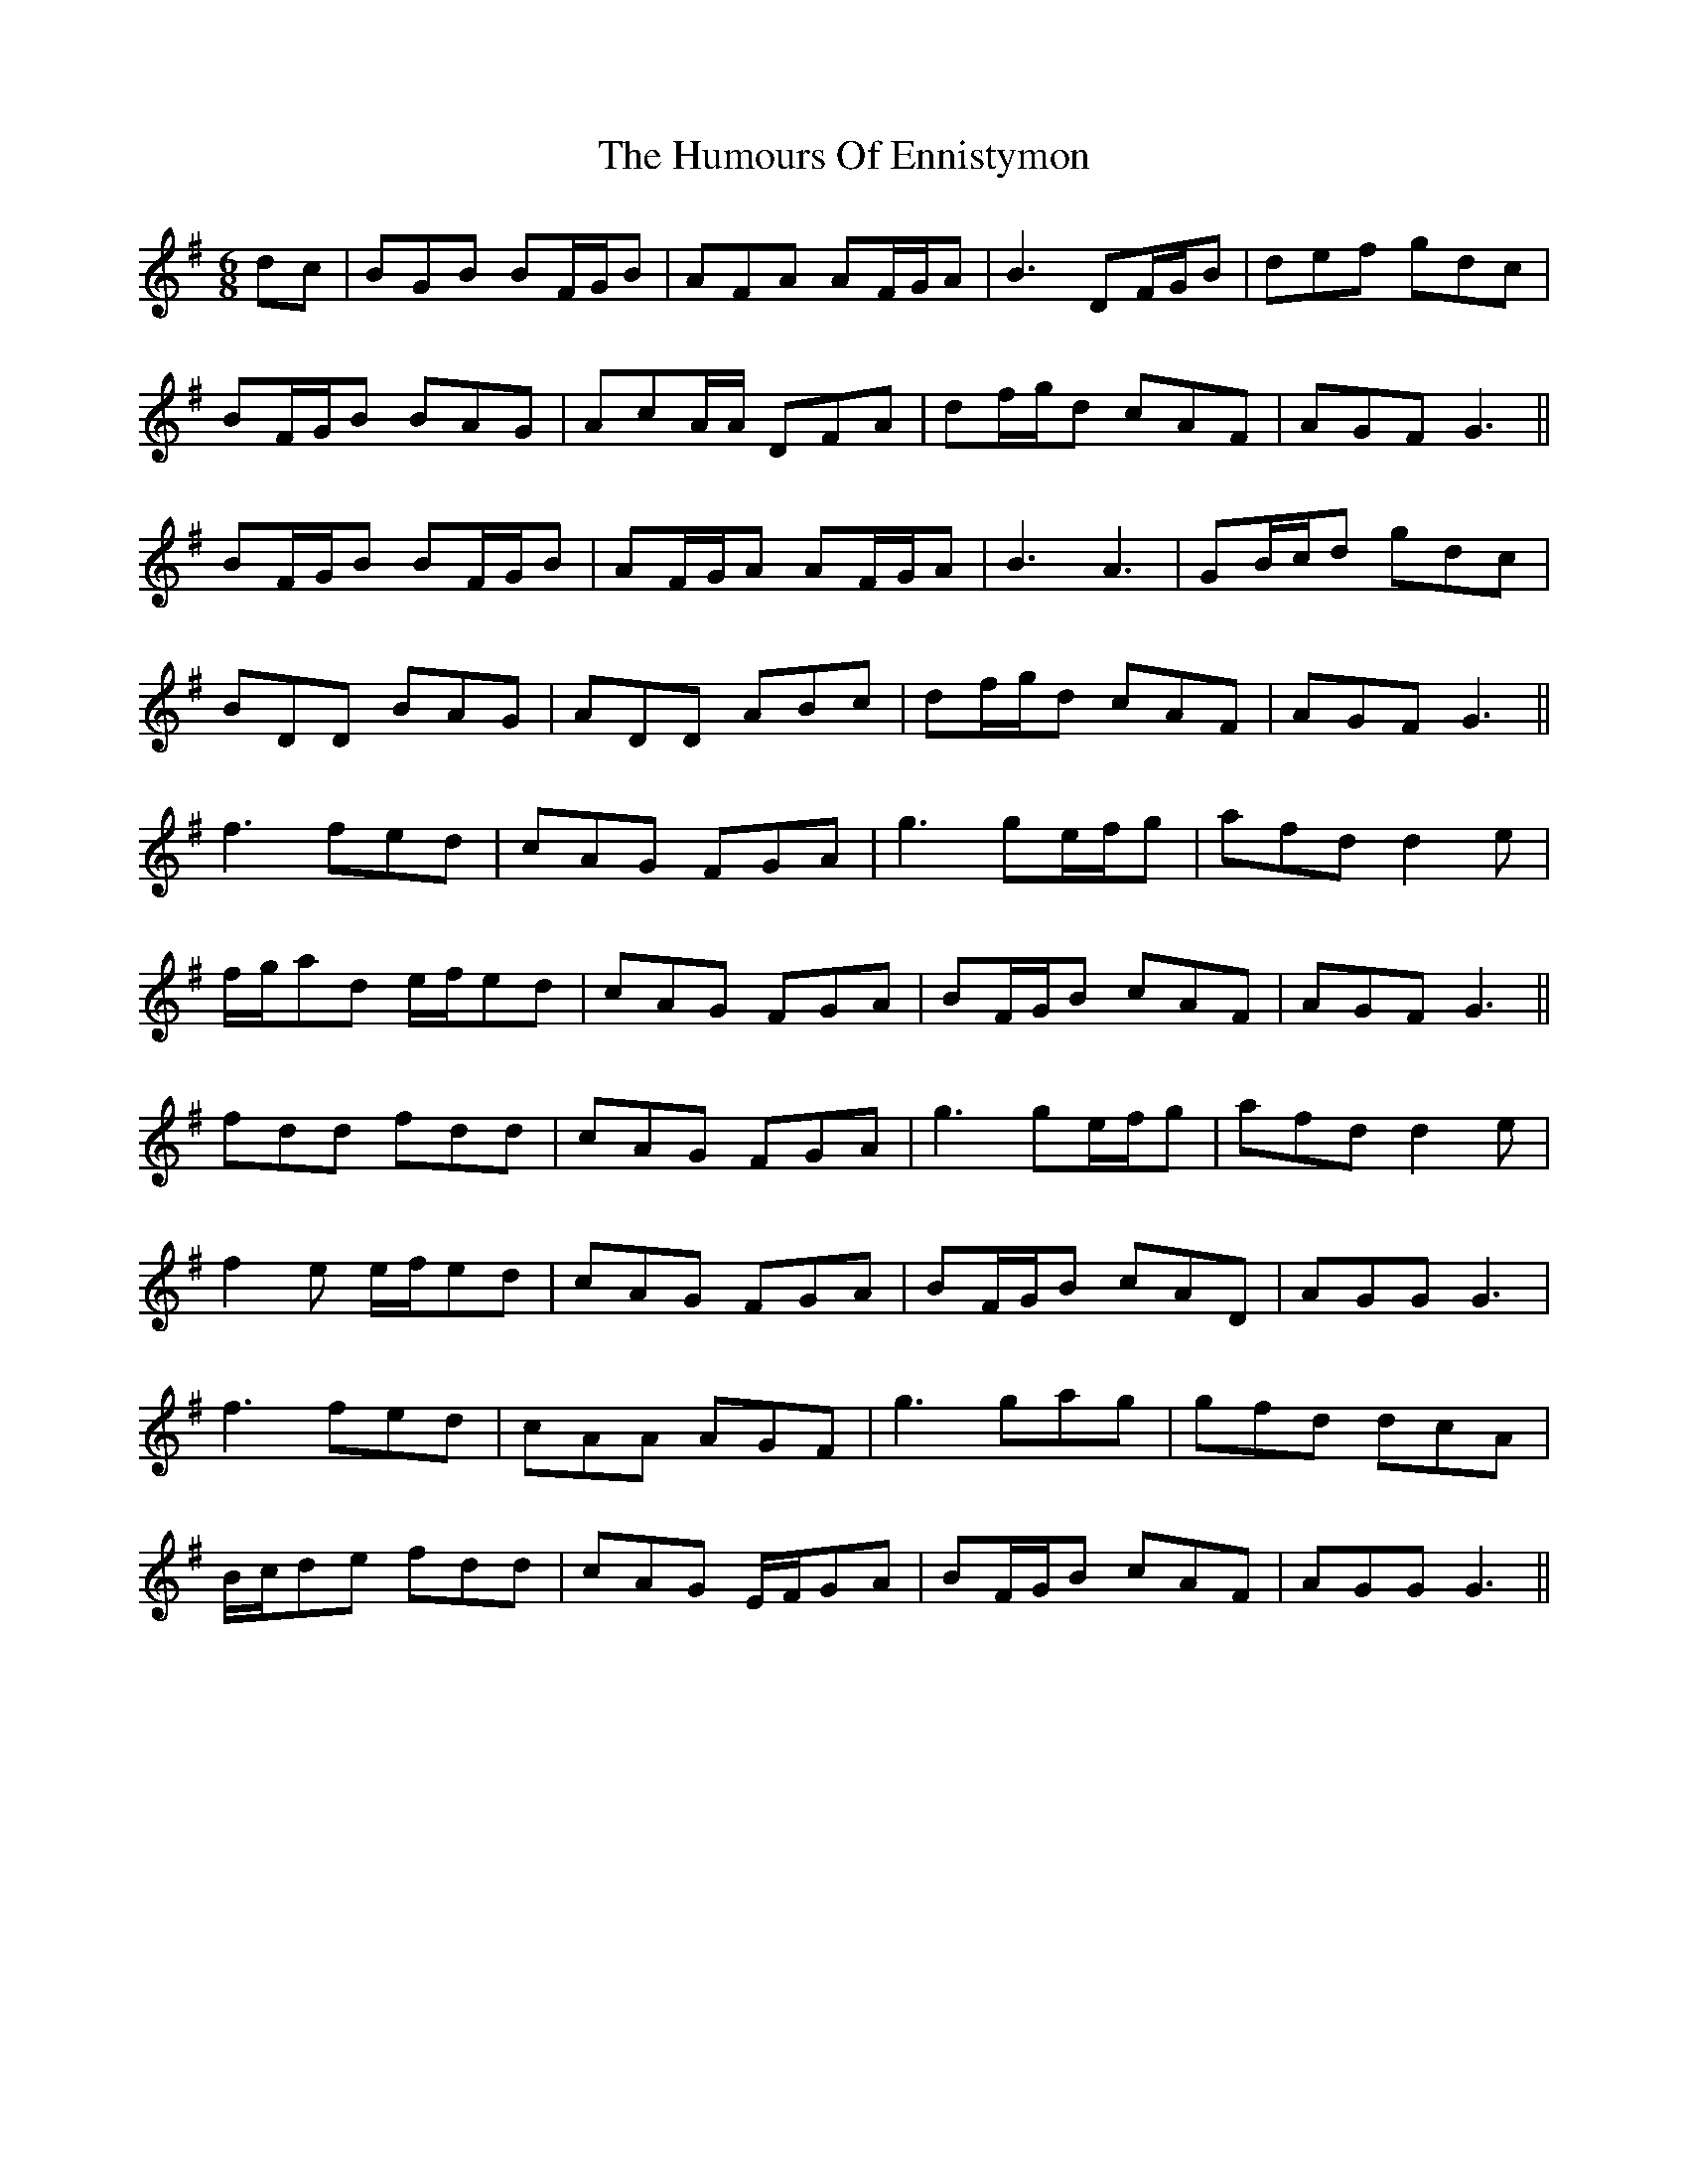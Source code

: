 X: 18172
T: Humours Of Ennistymon, The
R: jig
M: 6/8
K: Gmajor
dc|BGB BF/G/B|AFA AF/G/A|B3 DF/G/B|def gdc|
BF/G/B BAG|AcA/A/ DFA|df/g/d cAF|AGF G3||
BF/G/B BF/G/B|AF/G/A AF/G/A|B3 A3|GB/c/d gdc|
BDD BAG|ADD ABc|df/g/d cAF|AGF G3||
f3 fed|cAG FGA|g3 ge/f/g|afd d2e|
f/g/ad e/f/ed|cAG FGA|BF/G/B cAF|AGF G3||
fdd fdd|cAG FGA|g3 ge/f/g|afd d2e|
f2e e/f/ed|cAG FGA|BF/G/B cAD|AGG G3|
f3 fed|cAA AGF|g3 gag|gfd dcA|
B/c/de fdd|cAG E/F/GA|BF/G/B cAF|AGG G3||

